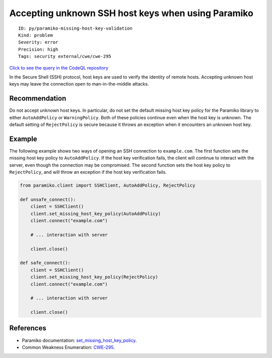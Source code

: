Accepting unknown SSH host keys when using Paramiko
===================================================

::

    ID: py/paramiko-missing-host-key-validation
    Kind: problem
    Severity: error
    Precision: high
    Tags: security external/cwe/cwe-295

`Click to see the query in the CodeQL
repository <https://github.com/github/codeql/tree/main/python/ql/src/Security/CWE-295/MissingHostKeyValidation.ql>`__

In the Secure Shell (SSH) protocol, host keys are used to verify the
identity of remote hosts. Accepting unknown host keys may leave the
connection open to man-in-the-middle attacks.

Recommendation
--------------

Do not accept unknown host keys. In particular, do not set the default
missing host key policy for the Paramiko library to either
``AutoAddPolicy`` or ``WarningPolicy``. Both of these policies continue
even when the host key is unknown. The default setting of
``RejectPolicy`` is secure because it throws an exception when it
encounters an unknown host key.

Example
-------

The following example shows two ways of opening an SSH connection to
``example.com``. The first function sets the missing host key policy to
``AutoAddPolicy``. If the host key verification fails, the client will
continue to interact with the server, even though the connection may be
compromised. The second function sets the host key policy to
``RejectPolicy``, and will throw an exception if the host key
verification fails.

.. code:: python

    from paramiko.client import SSHClient, AutoAddPolicy, RejectPolicy

    def unsafe_connect():
        client = SSHClient()
        client.set_missing_host_key_policy(AutoAddPolicy)
        client.connect("example.com")

        # ... interaction with server

        client.close()

    def safe_connect():
        client = SSHClient()
        client.set_missing_host_key_policy(RejectPolicy)
        client.connect("example.com")

        # ... interaction with server

        client.close()

References
----------

-  Paramiko documentation:
   `set\_missing\_host\_key\_policy <http://docs.paramiko.org/en/2.4/api/client.html?highlight=set_missing_host_key_policy#paramiko.client.SSHClient.set_missing_host_key_policy>`__.
-  Common Weakness Enumeration:
   `CWE-295 <https://cwe.mitre.org/data/definitions/295.html>`__.
